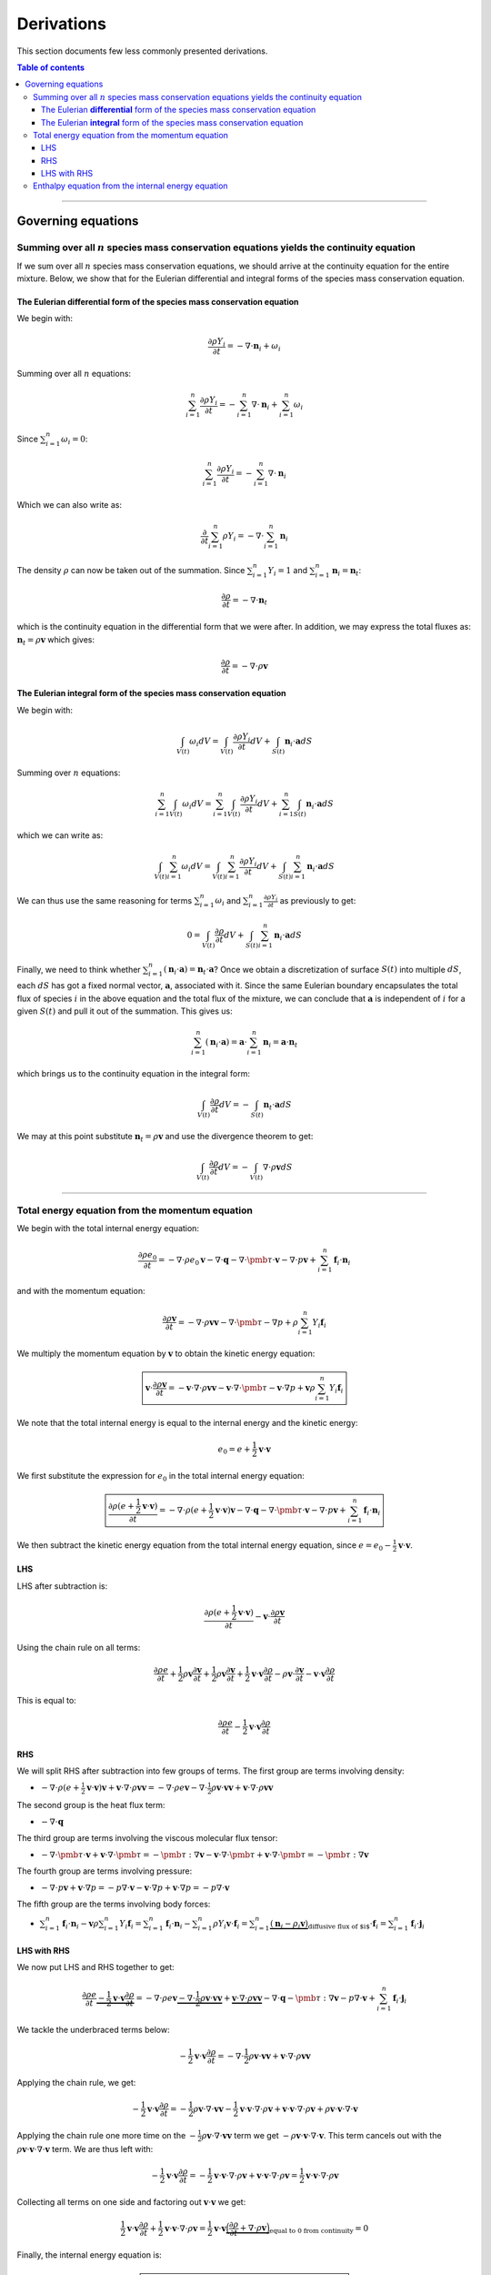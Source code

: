 ##############################################
Derivations
##############################################

This section documents few less commonly presented derivations.

.. contents:: Table of contents
   :depth: 5

--------------------------------------------------------------------------------

********************************************
Governing equations
********************************************

Summing over all :math:`n` species mass conservation equations yields the continuity equation
================================================================================================

If we sum over all :math:`n` species mass conservation equations, we should
arrive at the continuity equation for the entire mixture. Below, we show that
for the Eulerian differential and integral forms of the species mass conservation
equation.

The Eulerian **differential** form of the species mass conservation equation
--------------------------------------------------------------------------------

We begin with:

.. math::

  \frac{\partial \rho Y_i}{\partial t} = - \nabla \cdot \mathbf{n}_i + \omega_i

Summing over all :math:`n` equations:

.. math::

  \sum_{i=1}^{n} \frac{\partial \rho Y_i}{\partial t} = - \sum_{i=1}^{n} \nabla \cdot \mathbf{n}_i + \sum_{i=1}^{n} \omega_i

Since :math:`\sum_{i=1}^{n} \omega_i = 0`:

.. math::

  \sum_{i=1}^{n} \frac{\partial \rho Y_i}{\partial t} = - \sum_{i=1}^{n} \nabla \cdot \mathbf{n}_i

Which we can also write as:

.. math::

  \frac{\partial}{\partial t} \sum_{i=1}^{n} \rho Y_i = - \nabla \cdot \sum_{i=1}^{n}  \mathbf{n}_i

The density :math:`\rho` can now be taken out of the summation. Since
:math:`\sum_{i=1}^{n} Y_i = 1` and :math:`\sum_{i=1}^{n} \mathbf{n}_i = \mathbf{n}_t`:

.. math::

  \frac{\partial \rho}{\partial t} = - \nabla \cdot \mathbf{n}_t

which is the continuity equation in the differential form that we were after.
In addition, we may express the total fluxes as: :math:`\mathbf{n}_t = \rho \mathbf{v}` which gives:

.. math::

  \frac{\partial \rho}{\partial t} = - \nabla \cdot \rho \mathbf{v}

The Eulerian **integral** form of the species mass conservation equation
--------------------------------------------------------------------------------

We begin with:

.. math::

  \int_{V(t)} \omega_i dV = \int_{V(t)} \frac{\partial \rho Y_i}{\partial t} dV + \int_{S(t)} \mathbf{n}_i \cdot \mathbf{a} dS

Summing over :math:`n` equations:

.. math::

  \sum_{i=1}^{n} \int_{V(t)} \omega_i dV = \sum_{i=1}^{n} \int_{V(t)} \frac{\partial \rho Y_i}{\partial t} dV + \sum_{i=1}^{n} \int_{S(t)} \mathbf{n}_i \cdot \mathbf{a} dS

which we can write as:

.. math::

  \int_{V(t)} \sum_{i=1}^{n} \omega_i dV = \int_{V(t)}  \sum_{i=1}^{n} \frac{\partial \rho Y_i}{\partial t} dV + \int_{S(t)}  \sum_{i=1}^{n} \mathbf{n}_i \cdot \mathbf{a} dS

We can thus use the same reasoning for terms :math:`\sum_{i=1}^{n} \omega_i`
and :math:`\sum_{i=1}^{n} \frac{\partial \rho Y_i}{\partial t}` as previously to get:

.. math::

  0 = \int_{V(t)} \frac{\partial \rho}{\partial t} dV + \int_{S(t)}  \sum_{i=1}^{n} \mathbf{n}_i \cdot \mathbf{a} dS

Finally, we need to think whether :math:`\sum_{i=1}^{n} (\mathbf{n}_i \cdot \mathbf{a}) = \mathbf{n}_t \cdot \mathbf{a}`?
Once we obtain a discretization of surface :math:`S(t)` into multiple :math:`dS`,
each :math:`dS` has got a fixed normal vector, :math:`\mathbf{a}`, associated with it.
Since the same Eulerian boundary encapsulates the total flux of species :math:`i`
in the above equation and the total flux of the mixture, we can conclude that
:math:`\mathbf{a}` is independent of :math:`i` for a given :math:`S(t)`
and pull it out of the summation. This gives us:

.. math::

  \sum_{i=1}^{n} (\mathbf{n}_i \cdot \mathbf{a}) = \mathbf{a} \cdot \sum_{i=1}^{n} \mathbf{n}_i = \mathbf{a} \cdot \mathbf{n}_t

which brings us to the continuity equation in the integral form:

.. math::

  \int_{V(t)} \frac{\partial \rho}{\partial t} dV  = - \int_{S(t)}   \mathbf{n}_t \cdot \mathbf{a} dS

We may at this point substitute :math:`\mathbf{n}_t = \rho \mathbf{v}` and use the divergence theorem to get:

.. math::

  \int_{V(t)} \frac{\partial \rho}{\partial t} dV  = - \int_{V(t)} \nabla \cdot \rho \mathbf{v} dS

--------------------------------------------------------------------------------

Total energy equation from the momentum equation
================================================================================

We begin with the total internal energy equation:

.. math::

  \frac{\partial \rho e_0}{\partial t} = - \nabla \cdot \rho e_0 \mathbf{v} - \nabla \cdot \mathbf{q} - \nabla \cdot \pmb{\tau} \cdot \mathbf{v} - \nabla \cdot p \mathbf{v} + \sum_{i=1}^{n} \mathbf{f}_i \cdot \mathbf{n}_i

and with the momentum equation:

.. math::

  \frac{\partial \rho \mathbf{v}}{\partial t} = - \nabla \cdot \rho \mathbf{v} \mathbf{v} - \nabla \cdot \pmb{\tau} - \nabla p + \rho \sum_{i=1}^{n} Y_i \mathbf{f}_i

We multiply the momentum equation by :math:`\mathbf{v}` to obtain the kinetic energy equation:

.. math::

  \boxed{\mathbf{v} \cdot \frac{\partial \rho \mathbf{v}}{\partial t} = - \mathbf{v} \cdot \nabla \cdot \rho \mathbf{v} \mathbf{v} - \mathbf{v} \cdot \nabla \cdot \pmb{\tau} - \mathbf{v} \cdot \nabla p + \mathbf{v} \rho \sum_{i=1}^{n} Y_i \mathbf{f}_i}

We note that the total internal energy is equal to the internal energy and the kinetic energy:

.. math::

  e_0 = e + \frac{1}{2} \mathbf{v} \cdot \mathbf{v}

We first substitute the expression for :math:`e_0` in the total internal energy equation:

.. math::

  \boxed{\frac{\partial \rho (e + \frac{1}{2} \mathbf{v} \cdot \mathbf{v})}{\partial t} = - \nabla \cdot \rho (e + \frac{1}{2} \mathbf{v} \cdot \mathbf{v}) \mathbf{v} - \nabla \cdot \mathbf{q} - \nabla \cdot \pmb{\tau} \cdot \mathbf{v} - \nabla \cdot p \mathbf{v} + \sum_{i=1}^{n} \mathbf{f}_i \cdot \mathbf{n}_i}

We then subtract the kinetic energy equation from the total internal energy equation, since :math:`e = e_0 - \frac{1}{2} \mathbf{v} \cdot \mathbf{v}`.

LHS
---

LHS after subtraction is:

.. math::

  \frac{\partial \rho (e + \frac{1}{2} \mathbf{v} \cdot \mathbf{v})}{\partial t} - \mathbf{v} \cdot \frac{\partial \rho \mathbf{v}}{\partial t}

Using the chain rule on all terms:

.. math::

  \frac{\partial \rho e}{\partial t} + \frac{1}{2} \rho \mathbf{v} \frac{\partial \mathbf{v}}{\partial t} + \frac{1}{2} \rho \mathbf{v} \frac{\partial \mathbf{v}}{\partial t} + \frac{1}{2} \mathbf{v} \cdot \mathbf{v} \frac{\partial \rho}{\partial t} - \rho \mathbf{v} \cdot \frac{\partial \mathbf{v}}{\partial t} - \mathbf{v} \cdot \mathbf{v} \frac{\partial \rho}{\partial t}

This is equal to:

.. math::

  \frac{\partial \rho e}{\partial t} - \frac{1}{2} \mathbf{v} \cdot \mathbf{v} \frac{\partial \rho}{\partial t}

RHS
---

We will split RHS after subtraction into few groups of terms.
The first group are terms involving density:

- :math:`- \nabla \cdot \rho (e + \frac{1}{2} \mathbf{v} \cdot \mathbf{v}) \mathbf{v} + \mathbf{v} \cdot \nabla \cdot \rho \mathbf{v} \mathbf{v} = - \nabla \cdot \rho e \mathbf{v} - \nabla \cdot \frac{1}{2} \rho \mathbf{v} \cdot \mathbf{v} \mathbf{v} + \mathbf{v} \cdot \nabla \cdot \rho \mathbf{v} \mathbf{v}`

The second group is the heat flux term:

- :math:`- \nabla \cdot \mathbf{q}`

The third group are terms involving the viscous molecular flux tensor:

- :math:`- \nabla \cdot \pmb{\tau} \cdot \mathbf{v} + \mathbf{v} \cdot \nabla \cdot \pmb{\tau} = - \pmb{\tau} : \nabla \mathbf{v} - \mathbf{v} \cdot \nabla \cdot \pmb{\tau} + \mathbf{v} \cdot \nabla \cdot \pmb{\tau} = - \pmb{\tau} : \nabla \mathbf{v}`

The fourth group are terms involving pressure:

- :math:`- \nabla \cdot p \mathbf{v} + \mathbf{v} \cdot \nabla p = - p \nabla \cdot \mathbf{v} - \mathbf{v} \cdot \nabla p + \mathbf{v} \cdot \nabla p = - p \nabla \cdot \mathbf{v}`

The fifth group are the terms involving body forces:

- :math:`\sum_{i=1}^{n} \mathbf{f}_i \cdot \mathbf{n}_i - \mathbf{v} \rho \sum_{i=1}^{n} Y_i \mathbf{f}_i = \sum_{i=1}^{n} \mathbf{f}_i \cdot \mathbf{n}_i - \sum_{i=1}^{n} \rho Y_i \mathbf{v} \cdot \mathbf{f}_i = \sum_{i=1}^{n} \underbrace{(\mathbf{n}_i - \rho_i \mathbf{v})}_\text{diffusive flux of $i$} \cdot \mathbf{f}_i = \sum_{i=1}^{n} \mathbf{f}_i \cdot \mathbf{j}_i`

LHS with RHS
------------

We now put LHS and RHS together to get:

.. math::

  \frac{\partial \rho e}{\partial t} \underbrace{- \frac{1}{2} \mathbf{v} \cdot \mathbf{v} \frac{\partial \rho}{\partial t}} = - \nabla \cdot \rho e \mathbf{v} \underbrace{- \nabla \cdot \frac{1}{2} \rho \mathbf{v} \cdot \mathbf{v} \mathbf{v}} + \underbrace{\mathbf{v} \cdot \nabla \cdot \rho \mathbf{v} \mathbf{v}} - \nabla \cdot \mathbf{q} - \pmb{\tau} : \nabla \mathbf{v} - p \nabla \cdot \mathbf{v} + \sum_{i=1}^{n} \mathbf{f}_i \cdot \mathbf{j}_i

We tackle the underbraced terms below:

.. math::

  - \frac{1}{2} \mathbf{v} \cdot \mathbf{v} \frac{\partial \rho}{\partial t} = - \nabla \cdot \frac{1}{2} \rho \mathbf{v} \cdot \mathbf{v} \mathbf{v} + \mathbf{v} \cdot \nabla \cdot \rho \mathbf{v} \mathbf{v}

Applying the chain rule, we get:

.. math::

  - \frac{1}{2} \mathbf{v} \cdot \mathbf{v} \frac{\partial \rho}{\partial t} = - \frac{1}{2} \rho \mathbf{v} \cdot \nabla \cdot \mathbf{v} \mathbf{v} - \frac{1}{2} \mathbf{v} \cdot \mathbf{v} \cdot \nabla \cdot \rho \mathbf{v} + \mathbf{v} \cdot \mathbf{v} \cdot \nabla \cdot \rho \mathbf{v} + \rho \mathbf{v} \cdot \mathbf{v} \cdot \nabla \cdot \mathbf{v}

Applying the chain rule one more time on the :math:`- \frac{1}{2} \rho \mathbf{v} \cdot \nabla \cdot \mathbf{v} \mathbf{v}` term we get :math:`- \rho \mathbf{v} \cdot \mathbf{v} \cdot \nabla \cdot \mathbf{v}`. This term cancels out with the :math:`\rho \mathbf{v} \cdot \mathbf{v} \cdot \nabla \cdot \mathbf{v}` term. We are thus left with:

.. math::

  - \frac{1}{2} \mathbf{v} \cdot \mathbf{v} \frac{\partial \rho}{\partial t} = - \frac{1}{2} \mathbf{v} \cdot \mathbf{v} \cdot \nabla \cdot \rho \mathbf{v} + \mathbf{v} \cdot \mathbf{v} \cdot \nabla \cdot \rho \mathbf{v} = \frac{1}{2} \mathbf{v} \cdot \mathbf{v} \cdot \nabla \cdot \rho \mathbf{v}

Collecting all terms on one side and factoring out :math:`\mathbf{v} \cdot \mathbf{v}` we get:

.. math::

  \frac{1}{2} \mathbf{v} \cdot \mathbf{v} \frac{\partial \rho}{\partial t} + \frac{1}{2} \mathbf{v} \cdot \mathbf{v} \cdot \nabla \cdot \rho \mathbf{v} = \frac{1}{2} \mathbf{v} \cdot \mathbf{v} \underbrace{\Big( \frac{\partial \rho}{\partial t} + \nabla \cdot \rho \mathbf{v} \Big)}_\text{equal to 0 from continuity} = 0

Finally, the internal energy equation is:

.. math::

  \boxed{\frac{\partial \rho e}{\partial t} = - \nabla \cdot \rho e \mathbf{v} - \nabla \cdot \mathbf{q} - \pmb{\tau} : \nabla \mathbf{v} - p \nabla \cdot \mathbf{v} + \sum_{i=1}^{n} \mathbf{f}_i \cdot \mathbf{j}_i}

--------------------------------------------------------------------------------

Enthalpy equation from the internal energy equation
================================================================================

Now that we've obtained the internal energy equation, we can use relation:

.. math::

  h = e + \frac{p}{\rho}

to obtain the enthalpy equation. Multiplying the above by :math:`\rho`:

.. math::

  \rho h = \rho e + p

and differentiating with respect to time:

.. math::

  \frac{\partial \rho h}{\partial t} = \frac{\partial \rho e}{\partial t} + \frac{\partial p}{\partial t}

If we insert the two above relationships into the internal energy equation, we get:

.. math::

  \frac{\partial \rho h}{\partial t} \underbrace{- \frac{\partial p}{\partial t}} = \underbrace{- \nabla \cdot (\rho h - p) \mathbf{v}} - \nabla \cdot \mathbf{q} - \pmb{\tau} : \nabla \mathbf{v} \underbrace{- p \nabla \cdot \mathbf{v}} + \sum_{i=1}^{n} \mathbf{f}_i \cdot \mathbf{j}_i

With some re-arrangements of the underbraced terms, this is equivalent to:

.. math::

  \frac{\partial \rho h}{\partial t} = \underbrace{- \nabla \cdot \rho h \mathbf{v} + \nabla \cdot p \mathbf{v} - p \nabla \cdot \mathbf{v} + \frac{\partial p}{\partial t}} - \nabla \cdot \mathbf{q} - \pmb{\tau} : \nabla \mathbf{v} + \sum_{i=1}^{n} \mathbf{f}_i \cdot \mathbf{j}_i

Applying the chain rule on the :math:`\nabla \cdot p \mathbf{v}` term:

.. math::

  \frac{\partial \rho h}{\partial t} = - \nabla \cdot \rho h \mathbf{v} + p \nabla \cdot \mathbf{v} + \mathbf{v} \cdot \nabla p - p \nabla \cdot \mathbf{v} + \frac{\partial p}{\partial t} - \nabla \cdot \mathbf{q} - \pmb{\tau} : \nabla \mathbf{v} + \sum_{i=1}^{n} \mathbf{f}_i \cdot \mathbf{j}_i

We can cancel out the :math:`p \nabla \cdot \mathbf{v}` term and write :math:`\frac{\partial p}{\partial t} + \mathbf{v} \cdot \nabla p = \frac{D p}{D t}`.

The enthalpy equation thus becomes:

.. math::

  \boxed{\frac{\partial \rho h}{\partial t} = - \nabla \cdot \rho h \mathbf{v} + \frac{D p}{D t} - \nabla \cdot \mathbf{q} - \pmb{\tau} : \nabla \mathbf{v} + \sum_{i=1}^{n} \mathbf{f}_i \cdot \mathbf{j}_i}
